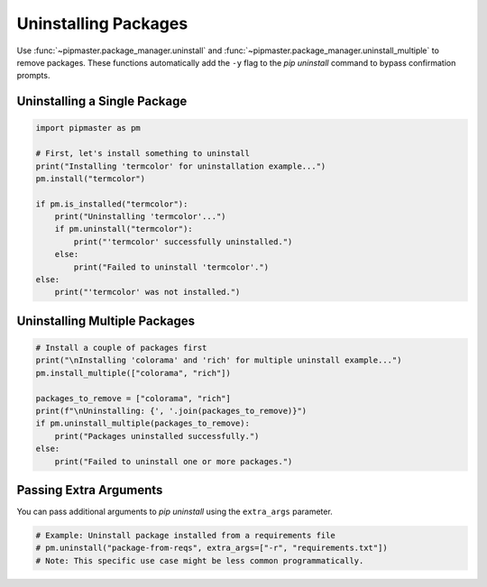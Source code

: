 **********************
Uninstalling Packages
**********************

Use :func:`~pipmaster.package_manager.uninstall` and :func:`~pipmaster.package_manager.uninstall_multiple` to remove packages. These functions automatically add the ``-y`` flag to the `pip uninstall` command to bypass confirmation prompts.

Uninstalling a Single Package
=============================

.. code-block:: python

   import pipmaster as pm

   # First, let's install something to uninstall
   print("Installing 'termcolor' for uninstallation example...")
   pm.install("termcolor")

   if pm.is_installed("termcolor"):
       print("Uninstalling 'termcolor'...")
       if pm.uninstall("termcolor"):
           print("'termcolor' successfully uninstalled.")
       else:
           print("Failed to uninstall 'termcolor'.")
   else:
       print("'termcolor' was not installed.")

Uninstalling Multiple Packages
==============================

.. code-block:: python

   # Install a couple of packages first
   print("\nInstalling 'colorama' and 'rich' for multiple uninstall example...")
   pm.install_multiple(["colorama", "rich"])

   packages_to_remove = ["colorama", "rich"]
   print(f"\nUninstalling: {', '.join(packages_to_remove)}")
   if pm.uninstall_multiple(packages_to_remove):
       print("Packages uninstalled successfully.")
   else:
       print("Failed to uninstall one or more packages.")

Passing Extra Arguments
=======================
You can pass additional arguments to `pip uninstall` using the ``extra_args`` parameter.

.. code-block:: python

   # Example: Uninstall package installed from a requirements file
   # pm.uninstall("package-from-reqs", extra_args=["-r", "requirements.txt"])
   # Note: This specific use case might be less common programmatically.